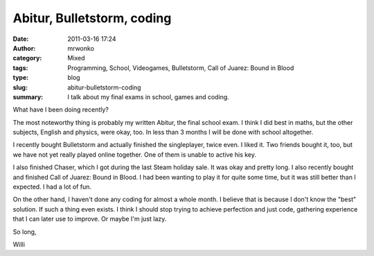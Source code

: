 Abitur, Bulletstorm, coding
###########################
:date: 2011-03-16 17:24
:author: mrwonko
:category: Mixed
:tags: Programming, School, Videogames, Bulletstorm, Call of Juarez: Bound in Blood
:type: blog
:slug: abitur-bulletstorm-coding
:summary: I talk about my final exams in school, games and coding.

What have I been doing recently?

The most noteworthy thing is probably my written Abitur, the final
school exam. I think I did best in maths, but the other subjects,
English and physics, were okay, too. In less than 3 months I will be
done with school altogether.

I recently bought Bulletstorm and actually finished the singleplayer,
twice even. I liked it. Two friends bought it, too, but we have not yet
really played online together. One of them is unable to active his key.

I also finished Chaser, which I got during the last Steam holiday sale.
It was okay and pretty long. I also recently bought and finished Call of
Juarez: Bound in Blood. I had been wanting to play it for quite some
time, but it was still better than I expected. I had a lot of fun.

On the other hand, I haven't done any coding for almost a whole month. I
believe that is because I don't know the "best" solution. If such a
thing even exists. I think I should stop trying to achieve perfection
and just code, gathering experience that I can later use to improve. Or
maybe I'm just lazy.

So long,

Willi
